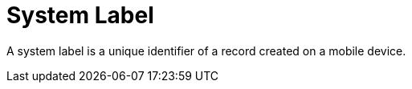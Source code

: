 = System Label

A system label is a unique identifier of a record created on a mobile
device.

ifdef::ios[]

It helps to avoid duplicate records, or may be used as a criterion to
run additional client logic.

:toc: :toclevels: 3

[[h2_395000743]]
=== System Label

To write a unique identifier when a user creates or edits a record in
the CT Mobile app, create a custom[.apiobject]#MobileId__c#
field for the desired link:managing-offline-objects[offline
objects].



The operation name:

* *update*: updating a record;
* *create*: creating a record.

The identifier name:

ifdef::ios[]

*uniqID*: a unique internal identifier of a record that remains
unchanged regardless of how many devices the record has been modified
on.

ifdef::win[]

*ObjectType-UUID*: a unique internal identifier of a record that remains
unchanged regardless of how many devices the record has been modified
on.



ifdef::ios[]

[cols="^,^",]
|===
|*CT Mobile Release* |*Value*
|*2.1 and higher* |
|*Below 2.1* |
|===

ifdef::win[]

The format:



ifdef::ios[]

[[h2__1445214913]]
=== Deduplication

Duplicate records may be created during the sync process. When the
internet connection is lost, the response may not receive on the mobile
device whether records were inserted into Salesforce. Therefore, when a
mobile user launches the synchronization again, the CT Mobile app sends
records for which no response has been received, and the duplicate
records may appear on the Salesforce side.



When there is the[.apiobject]#MobileId__c# field and a
mobile user launches the synchronization again, the CT Mobile app checks
the records on the Salesforce side and if there are records with the
same value in the[.apiobject]#MobileId__c# field, these
records are excluded and only those that have not yet been sent to
Salesforce are sent.
